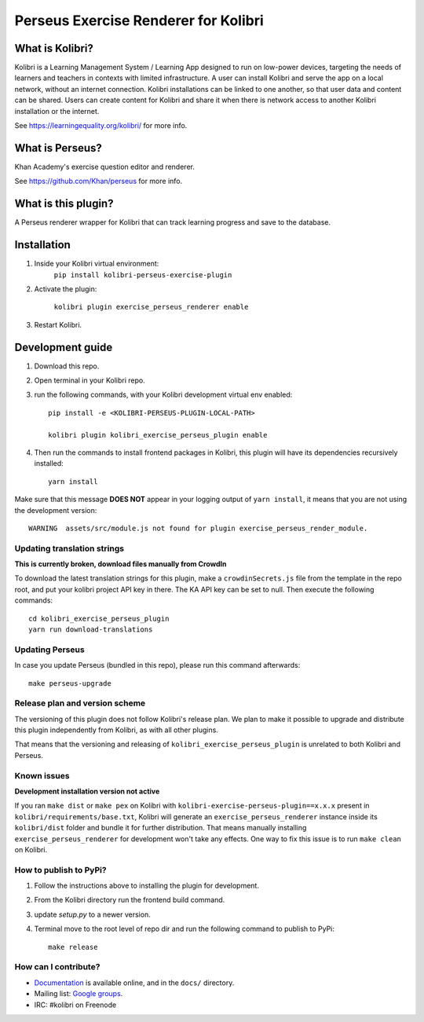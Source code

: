 =====================================
Perseus Exercise Renderer for Kolibri
=====================================

What is Kolibri?
----------------

Kolibri is a Learning Management System / Learning App designed to run on low-power devices, targeting the needs of
learners and teachers in contexts with limited infrastructure. A user can install Kolibri and serve the app on a local
network, without an internet connection. Kolibri installations can be linked to one another, so that user data and
content can be shared. Users can create content for Kolibri and share it when there is network access to another
Kolibri installation or the internet.

See https://learningequality.org/kolibri/ for more info.

What is Perseus?
----------------

Khan Academy's exercise question editor and renderer.

See https://github.com/Khan/perseus for more info.

What is this plugin?
--------------------

A Perseus renderer wrapper for Kolibri that can track learning progress and save to the database.


Installation
------------

1. Inside your Kolibri virtual environment:
    ``pip install kolibri-perseus-exercise-plugin``

2. Activate the plugin:

    ``kolibri plugin exercise_perseus_renderer enable``

3. Restart Kolibri.


Development guide
-----------------

1. Download this repo.

2. Open terminal in your Kolibri repo.

3. run the following commands, with your Kolibri development virtual env
   enabled::

    pip install -e <KOLIBRI-PERSEUS-PLUGIN-LOCAL-PATH>

    kolibri plugin kolibri_exercise_perseus_plugin enable

4. Then run the commands to install frontend packages in Kolibri, this plugin will have its dependencies recursively installed::

    yarn install

Make sure that this message **DOES NOT** appear in your logging output of
``yarn install``, it means that you are not using the development version::

    WARNING  assets/src/module.js not found for plugin exercise_perseus_render_module.


Updating translation strings
~~~~~~~~~~~~~~~~~~~~~~~~~~~~

**This is currently broken, download files manually from CrowdIn**

To download the latest translation strings for this plugin, make a ``crowdinSecrets.js`` file from the template in the repo root, and put your kolibri project API key in there. The KA API key can be set to null. Then execute the following commands::

    cd kolibri_exercise_perseus_plugin
    yarn run download-translations


Updating Perseus
~~~~~~~~~~~~~~~~

In case you update Perseus (bundled in this repo), please run this command afterwards::

    make perseus-upgrade


Release plan and version scheme
~~~~~~~~~~~~~~~~~~~~~~~~~~~~~~~

The versioning of this plugin does not follow Kolibri's release plan. We plan to
make it possible to upgrade and distribute this plugin independently from
Kolibri, as with all other plugins.

That means that the versioning and releasing of
``kolibri_exercise_perseus_plugin`` is unrelated to both Kolibri and Perseus.


Known issues
~~~~~~~~~~~~

**Development installation version not active**

If you ran ``make dist`` or ``make pex`` on Kolibri with ``kolibri-exercise-perseus-plugin==x.x.x`` present in ``kolibri/requirements/base.txt``, Kolibri will generate an ``exercise_perseus_renderer`` instance inside its ``kolibri/dist`` folder and bundle it for further distribution. That means manually installing ``exercise_perseus_renderer`` for development won't take any effects. One way to fix this issue is to run ``make clean`` on Kolibri.


How to publish to PyPi?
~~~~~~~~~~~~~~~~~~~~~~~

1. Follow the instructions above to installing the plugin for development.
2. From the Kolibri directory run the frontend build command.
3. update `setup.py` to a newer version.
4. Terminal move to the root level of repo dir and run the following command to publish to PyPi::

    make release


How can I contribute?
~~~~~~~~~~~~~~~~~~~~~

* `Documentation <http://kolibri.readthedocs.org/en/latest/>`_ is available online, and in the ``docs/`` directory.
* Mailing list: `Google groups <https://groups.google.com/a/learningequality.org/forum/#!forum/dev>`_.
* IRC: #kolibri on Freenode
